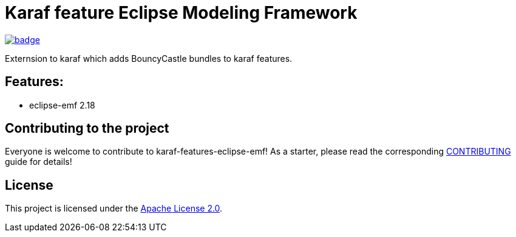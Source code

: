 # Karaf feature Eclipse Modeling Framework

image::https://github.com/BlackBeltTechnology/karaf-features-eclipse-emf/actions/workflows/build.yml/badge.svg?branch=develop[link="https://github.com/BlackBeltTechnology/karaf-features-eclipse-emf/actions/workflows/build.yml" float="center"]


Externsion to karaf which adds BouncyCastle bundles to karaf features.


## Features:

- eclipse-emf 2.18

== Contributing to the project

Everyone is welcome to contribute to karaf-features-eclipse-emf! As a starter, please read the corresponding link:CONTRIBUTING.adoc[CONTRIBUTING] guide for details!


== License

This project is licensed under the https://www.apache.org/licenses/LICENSE-2.0[Apache License 2.0].
